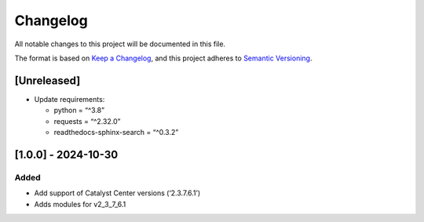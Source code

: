 Changelog
=========

All notable changes to this project will be documented in this file.

The format is based on `Keep a
Changelog <https://keepachangelog.com/en/1.0.0/>`__, and this project
adheres to `Semantic
Versioning <https://semver.org/spec/v2.0.0.html>`__.

[Unreleased]
------------

-  Update requirements:

   -  python = “^3.8”
   -  requests = “^2.32.0”
   -  readthedocs-sphinx-search = “^0.3.2”

[1.0.0] - 2024-10-30
--------------------

Added
~~~~~

-  Add support of Catalyst Center versions (‘2.3.7.6.1’)
-  Adds modules for v2_3_7_6.1
